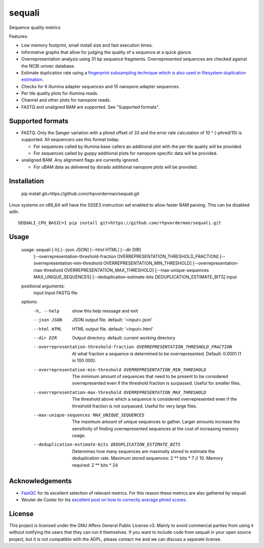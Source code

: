 ========
sequali
========
Sequence quality metrics

Features:

+ Low memory footprint, small install size and fast execution times.
+ Informative graphs that allow for judging the quality of a sequence at
  a quick glance.
+ Overrepresentation analysis using 31 bp sequence fragments. Overrepresented
  sequences are checked against the NCBI univec database.
+ Estimate duplication rate using a `fingerprint subsampling technique which is
  also used in filesystem duplication estimation
  <https://www.usenix.org/system/files/conference/atc13/atc13-xie.pdf>`_.
+ Checks for 6 illumina adapter sequences and 15 nanopore adapter sequences.
+ Per tile quality plots for illumina reads.
+ Channel and other plots for nanopore reads.
+ FASTQ and unaligned BAM are supported. See "Supported formats".

Supported formats
=================
- FASTQ. Only the Sanger variation with a phred offset of 33 and the error rate
  calculation of 10 ^ (-phred/10) is supported. All sequencers use this
  format today.

  - For sequences called by illumina base callers an additional plot with the
    per tile quality will be provided.
  - For sequences called by guppy additional plots for nanopore specific
    data will be provided.

- unaligned BAM. Any alignment flags are currently ignored.

  - For uBAM data as delivered by dorado additional nanopore plots will be
    provided.

Installation
============

    pip install git+https://github.com/rhpvorderman/sequali.git

Linux systems on x86_64 will have the SSSE3 instruction set enabled to allow
faster BAM parsing. This can be disabled with::

    SEQUALI_CPU_BASIC=1 pip install git+https://github.com/rhpvorderman/sequali.git

Usage
=====

    usage: sequali [-h] [--json JSON] [--html HTML] [--dir DIR]
                   [--overrepresentation-threshold-fraction OVERREPRESENTATION_THRESHOLD_FRACTION]
                   [--overrepresentation-min-threshold OVERREPRESENTATION_MIN_THRESHOLD]
                   [--overrepresentation-max-threshold OVERREPRESENTATION_MAX_THRESHOLD]
                   [--max-unique-sequences MAX_UNIQUE_SEQUENCES]
                   [--deduplication-estimate-bits DEDUPLICATION_ESTIMATE_BITS]
                   input

    positional arguments:
      input                 Input FASTQ file

    options:
      -h, --help            show this help message and exit
      --json JSON           JSON output file. default: '<input>.json'
      --html HTML           HTML output file. default: '<input>.html'
      --dir DIR             Output directory. default: current working directory
      --overrepresentation-threshold-fraction OVERREPRESENTATION_THRESHOLD_FRACTION
                            At what fraction a sequence is determined to be
                            overrepresented. Default: 0.0001 (1 in 100 000).
      --overrepresentation-min-threshold OVERREPRESENTATION_MIN_THRESHOLD
                            The minimum amount of sequences that need to be
                            present to be considered overrepresented even if the
                            threshold fraction is surpassed. Useful for smaller
                            files.
      --overrepresentation-max-threshold OVERREPRESENTATION_MAX_THRESHOLD
                            The threshold above which a sequence is considered
                            overrepresented even if the threshold fraction is not
                            surpassed. Useful for very large files.
      --max-unique-sequences MAX_UNIQUE_SEQUENCES
                            The maximum amount of unique sequences to gather.
                            Larger amounts increase the sensitivity of finding
                            overrepresented sequences at the cost of increasing
                            memory usage.
      --deduplication-estimate-bits DEDUPLICATION_ESTIMATE_BITS
                            Determines how many sequences are maximally stored to
                            estimate the deduplication rate. Maximum stored
                            sequences: 2 ** bits * 7 // 10. Memory required: 2 **
                            bits * 24

Acknowledgements
================
+ `FastQC <https://www.bioinformatics.babraham.ac.uk/projects/fastqc/>`_ for
  its excellent selection of relevant metrics. For this reason these metrics
  are also gathered by sequali.
+ Wouter de Coster for his `excellent post on how to correctly average phred
  scores <https://gigabaseorgigabyte.wordpress.com/2017/06/26/averaging-basecall-quality-scores-the-right-way/>`_.

License
=======

This project is licensed under the GNU Affero General Public License v3. Mainly
to avoid commercial parties from using it without notifying the users that they
can run it themselves. If you want to include code from sequali in your
open source project, but it is not compatible with the AGPL, please contact me
and we can discuss a separate license.
